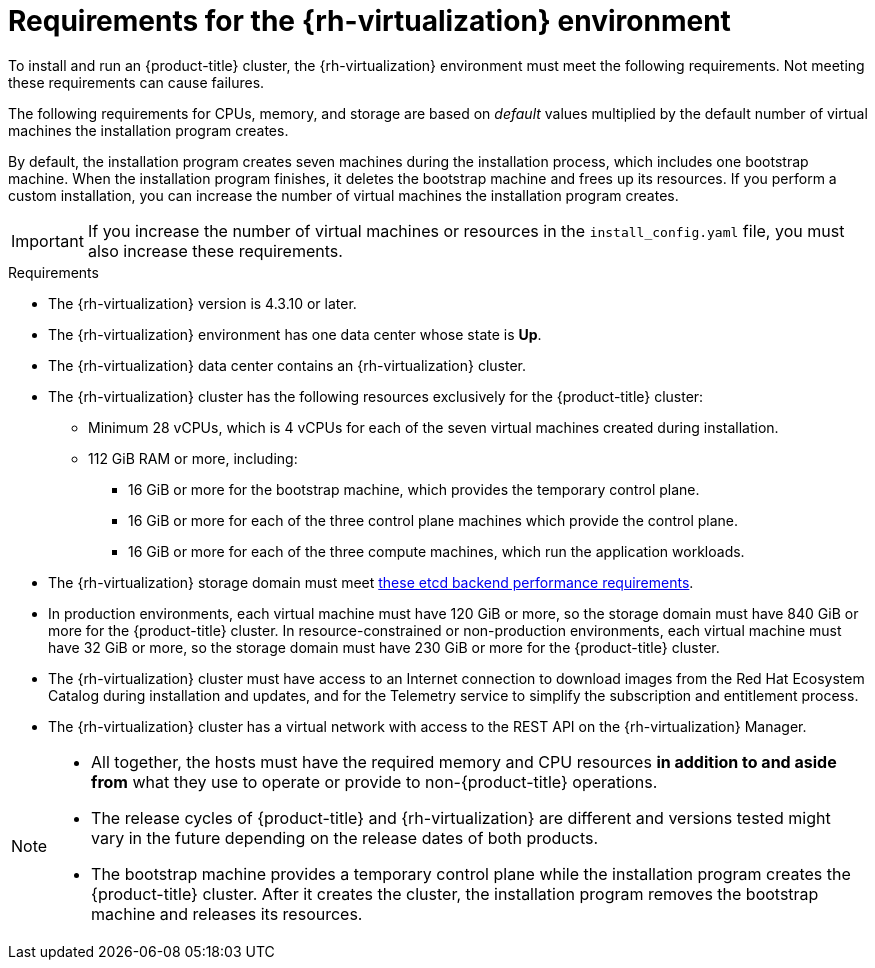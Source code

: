 // Module included in the following assemblies:
//
// * installing/installing_rhv/installing-rhv-custom.adoc
// * installing/installing_rhv/installing-rhv-default.adoc

[id="installing-rhv-requirements_{context}"]
= Requirements for the {rh-virtualization} environment

To install and run an {product-title} cluster, the {rh-virtualization} environment must meet the following requirements. Not meeting these requirements can cause failures.

The following requirements for CPUs, memory, and storage are based on _default_ values multiplied by the default number of virtual machines the installation program creates.

By default, the installation program creates seven machines during the installation process, which includes one bootstrap machine. When the installation program finishes, it deletes the bootstrap machine and frees up its resources. If you perform a custom installation, you can increase the number of virtual machines the installation program creates.

[IMPORTANT]
====
If you increase the number of virtual machines or resources in the `install_config.yaml` file, you must also increase these requirements.
====

.Requirements

* The {rh-virtualization} version is 4.3.10 or later.
* The {rh-virtualization} environment has one data center whose state is *Up*.
* The {rh-virtualization} data center contains an {rh-virtualization} cluster.
* The {rh-virtualization} cluster has the following resources exclusively for the {product-title} cluster:
** Minimum 28 vCPUs, which is 4 vCPUs for each of the seven virtual machines created during installation.
** 112 GiB RAM or more, including:
*** 16 GiB or more for the bootstrap machine, which provides the temporary control plane.
*** 16 GiB or more for each of the three control plane machines which provide the control plane.
*** 16 GiB or more for each of the three compute machines, which run the application workloads.
* The {rh-virtualization} storage domain must meet link:https://access.redhat.com/solutions/4770281[these etcd backend performance requirements].
* In production environments, each virtual machine must have 120 GiB or more, so the storage domain must have 840 GiB or more for the {product-title} cluster. In resource-constrained or non-production environments, each virtual machine must have 32 GiB or more, so the storage domain must have 230 GiB or more for the {product-title} cluster.
* The {rh-virtualization} cluster must have access to an Internet connection to download images from the Red Hat Ecosystem Catalog during installation and updates, and for the Telemetry service to simplify the subscription and entitlement process.
* The {rh-virtualization} cluster has a virtual network with access to the REST API on the {rh-virtualization} Manager.

[NOTE]
====
* All together, the hosts must have the required memory and CPU resources **in addition to and aside from** what they use to operate or provide to non-{product-title} operations.
* The release cycles of {product-title} and
{rh-virtualization} are different and versions tested might vary in the future
depending on the release dates of both products.
* The bootstrap machine provides a temporary control plane while the installation program creates the {product-title} cluster. After it creates the cluster, the installation program removes the bootstrap machine and releases its resources.
====
